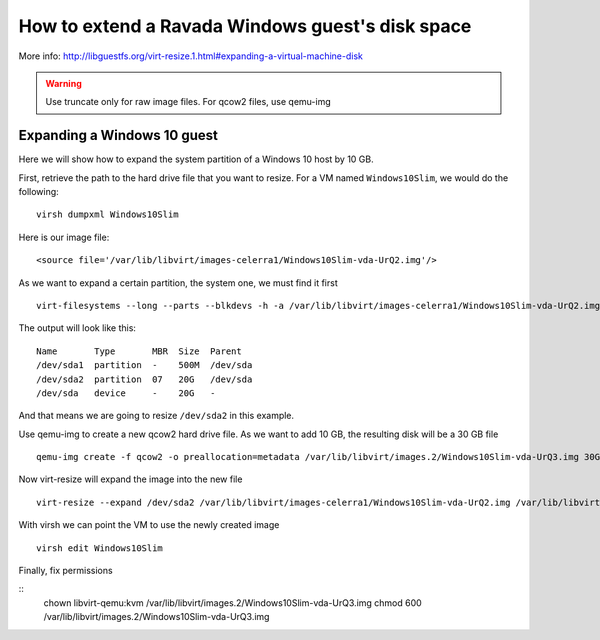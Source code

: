 How to extend a Ravada Windows guest's disk space
=================================================

More info: http://libguestfs.org/virt-resize.1.html#expanding-a-virtual-machine-disk

.. Warning:: Use truncate only for raw image files. For qcow2 files, use qemu-img

Expanding a Windows 10 guest
----------------------------
Here we will show how to expand the system partition of a Windows 10 host by 10 GB.

First, retrieve the path to the hard drive file that you want to resize. For a VM named ``Windows10Slim``, we would do the following:

::

  virsh dumpxml Windows10Slim

Here is our image file:

::

  <source file='/var/lib/libvirt/images-celerra1/Windows10Slim-vda-UrQ2.img'/>

As we want to expand a certain partition, the system one, we must find it first

::

  virt-filesystems --long --parts --blkdevs -h -a /var/lib/libvirt/images-celerra1/Windows10Slim-vda-UrQ2.img

The output will look like this:

::

  Name       Type       MBR  Size  Parent
  /dev/sda1  partition  -    500M  /dev/sda
  /dev/sda2  partition  07   20G   /dev/sda
  /dev/sda   device     -    20G   -

And that means we are going to resize ``/dev/sda2`` in this example.

Use qemu-img to create a new qcow2 hard drive file. As we want to add 10 GB, the resulting disk will be a 30 GB file

::

    qemu-img create -f qcow2 -o preallocation=metadata /var/lib/libvirt/images.2/Windows10Slim-vda-UrQ3.img 30G

Now virt-resize will expand the image into the new file

::

    virt-resize --expand /dev/sda2 /var/lib/libvirt/images-celerra1/Windows10Slim-vda-UrQ2.img /var/lib/libvirt/images.2/Windows10Slim-vda-UrQ3.img

With virsh we can point the VM to use the newly created image

::

    virsh edit Windows10Slim


Finally, fix permissions

::
    chown libvirt-qemu:kvm /var/lib/libvirt/images.2/Windows10Slim-vda-UrQ3.img
    chmod 600 /var/lib/libvirt/images.2/Windows10Slim-vda-UrQ3.img
